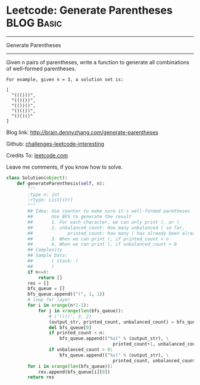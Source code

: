 * Leetcode: Generate Parentheses                                 :BLOG:Basic:
#+STARTUP: showeverything
#+OPTIONS: toc:nil \n:t ^:nil creator:nil d:nil
:PROPERTIES:
:type:     #parentheses, #codetemplate, #redo
:END:
---------------------------------------------------------------------
Generate Parentheses
---------------------------------------------------------------------
Given n pairs of parentheses, write a function to generate all combinations of well-formed parentheses.
#+BEGIN_EXAMPLE
For example, given n = 3, a solution set is:

[
  "((()))",
  "(()())",
  "(())()",
  "()(())",
  "()()()"
]
#+END_EXAMPLE

Blog link: http://brain.dennyzhang.com/generate-parentheses

Github: [[url-external:https://github.com/DennyZhang/challenges-leetcode-interesting/tree/master/generate-parentheses][challenges-leetcode-interesting]]

Credits To: [[url-external:https://leetcode.com/problems/generate-parentheses/description/][leetcode.com]]

Leave me comments, if you know how to solve.

#+BEGIN_SRC python
class Solution(object):
    def generateParenthesis(self, n):
        """
        :type n: int
        :rtype: List[str]
        """
        ## Idea: Use counter to make sure it's well-formed paretheses
        ##       Use BFS to generate the result
        ##       1. For each character, we can only print (, or )
        ##       2. unbalanced_count: How many unbalanced ( so far, 
        ##             printed_count: how many ( has already been alreay printed
        ##       3. When we can print (, if printed_count < n
        ##       4. When we can print ), if unbalanced_count > 0
        ## Complexity
        ## Sample Data:
        ##       ( stack: (
        ##       )
        if n<=0:
            return []
        res = []
        bfs_queue = []
        bfs_queue.append(("(", 1, 1))
        # loop for layer
        for i in xrange(n*2-1):
            for j in xrange(len(bfs_queue)):
                # ('((()', 3, 2)
                (output_str, printed_count, unbalanced_count) = bfs_queue[0]
                del bfs_queue[0]
                if printed_count < n:
                    bfs_queue.append(("%s(" % (output_str), \
                                        printed_count+1, unbalanced_count+1))
                if unbalanced_count > 0:
                    bfs_queue.append(("%s)" % (output_str), \
                                        printed_count, unbalanced_count-1))
        for i in xrange(len(bfs_queue)):
            res.append(bfs_queue[i][0])
        return res
#+END_SRC

